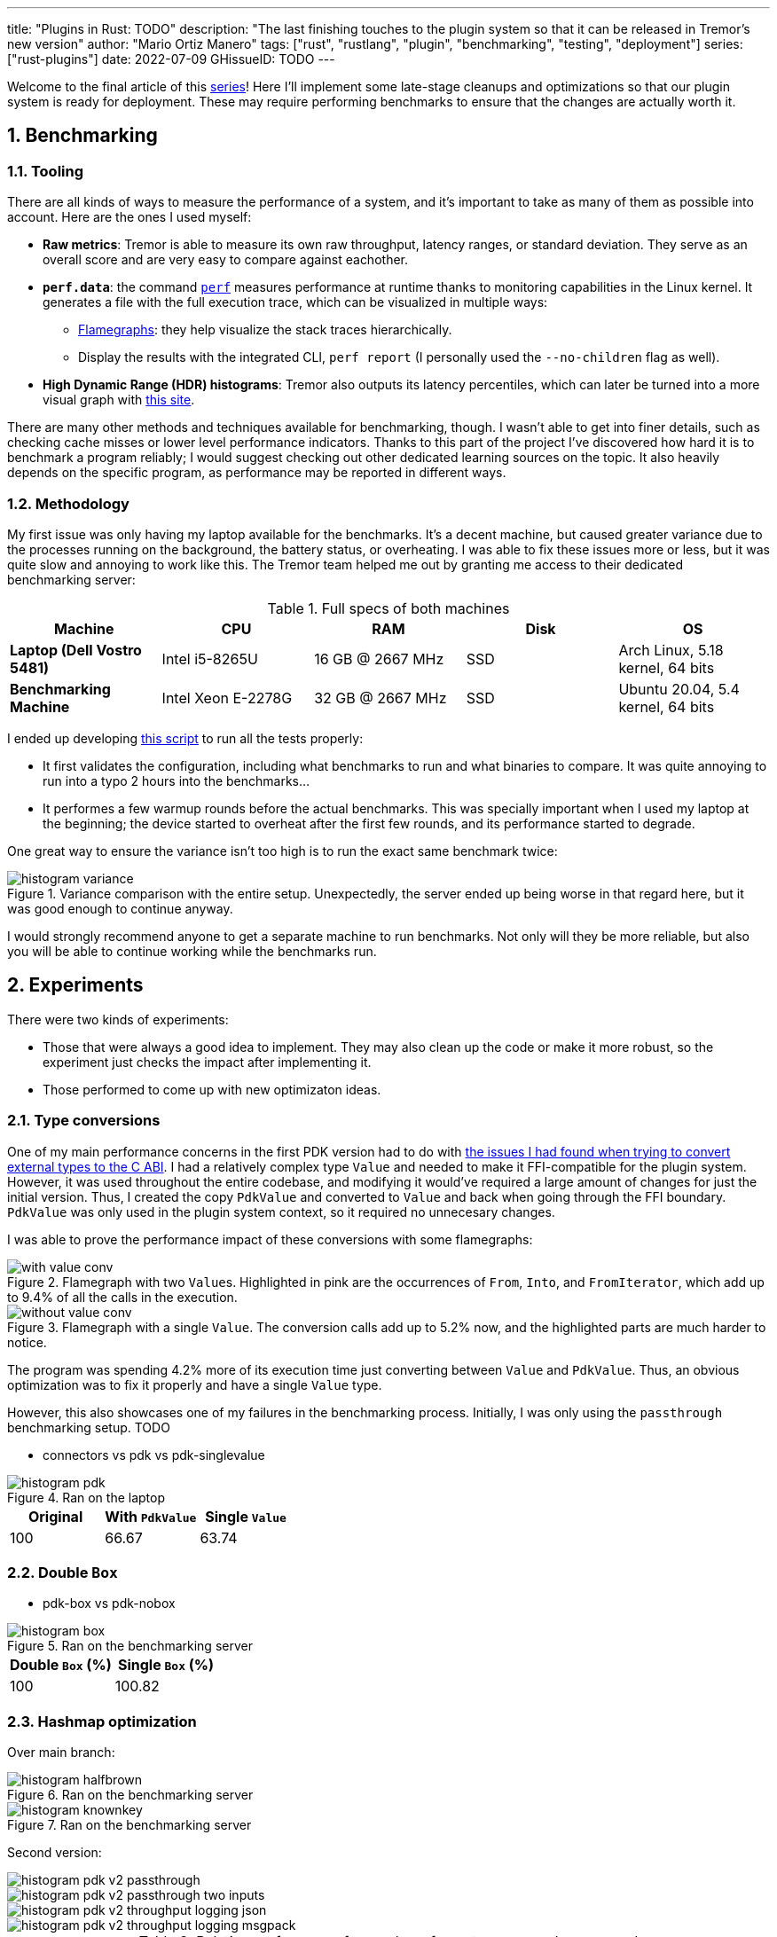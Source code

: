 ---
title: "Plugins in Rust: TODO"
description: "The last finishing touches to the plugin system so that it can be
released in Tremor's new version"
author: "Mario Ortiz Manero"
tags: ["rust", "rustlang", "plugin", "benchmarking", "testing", "deployment"]
series: ["rust-plugins"]
date: 2022-07-09
GHissueID: TODO
---

:sectnums:
:stem: latexmath

:repr-c: pass:quotes[`#[repr\(C)]`]
:repr-rust: pass:quotes[`#[repr(Rust)]`]
:work: pass:quotes["`just make it work`"]

////
TODO: use appropiate benchmarks for each case, and indicate where the
improvements may occur in specific. Indicate assumptions and known bias as well.

NOTE: histogram units are nanoseconds
////

Welcome to the final article of this
https://nullderef.com/series/rust-plugins/[series]! Here I'll implement some
late-stage cleanups and optimizations so that our plugin system is ready for
deployment. These may require performing benchmarks to ensure that the changes
are actually worth it.

== Benchmarking

=== Tooling

There are all kinds of ways to measure the performance of a system, and it's
important to take as many of them as possible into account. Here are the ones I
used myself:

* *Raw metrics*: Tremor is able to measure its own raw throughput, latency
  ranges, or standard deviation. They serve as an overall score and are very
  easy to compare against eachother.
* *`perf.data`*: the command
  https://perf.wiki.kernel.org/index.php/Main_Page[`perf`] measures performance
  at runtime thanks to monitoring capabilities in the Linux kernel. It generates
  a file with the full execution trace, which can be visualized in multiple
  ways:
** https://www.brendangregg.com/flamegraphs.html[Flamegraphs]: they help
   visualize the stack traces hierarchically.
** Display the results with the integrated CLI, `perf report` (I personally used
   the `--no-children` flag as well).
* *High Dynamic Range (HDR) histograms*: Tremor also outputs its latency
  percentiles, which can later be turned into a more visual graph with
  https://hdrhistogram.github.io/HdrHistogram/plotFiles.html[this site].

There are many other methods and techniques available for benchmarking, though.
I wasn't able to get into finer details, such as checking cache misses or lower
level performance indicators. Thanks to this part of the project I've discovered
how hard it is to benchmark a program reliably; I would suggest checking out
other dedicated learning sources on the topic. It also heavily depends on the
specific program, as performance may be reported in different ways.

=== Methodology

My first issue was only having my laptop available for the benchmarks. It's a
decent machine, but caused greater variance due to the processes running on the
background, the battery status, or overheating. I was able to fix these issues
more or less, but it was quite slow and annoying to work like this. The Tremor
team helped me out by granting me access to their dedicated benchmarking server:

.Full specs of both machines
|===
|Machine |CPU |RAM |Disk |OS

|*Laptop (Dell Vostro 5481)*
|Intel i5-8265U
|16 GB @ 2667 MHz
|SSD
|Arch Linux, 5.18 kernel, 64 bits

|*Benchmarking Machine*
|Intel Xeon E-2278G
|32 GB @ 2667 MHz
|SSD
|Ubuntu 20.04, 5.4 kernel, 64 bits
|===

I ended up developing https://nullderef.com/blog/plugin-end/bench.sh[this
script] to run all the tests properly:

* It first validates the configuration, including what benchmarks to run and
  what binaries to compare. It was quite annoying to run into a typo 2 hours
  into the benchmarks...
* It performes a few warmup rounds before the actual benchmarks. This was
  specially important when I used my laptop at the beginning; the device started
  to overheat after the first few rounds, and its performance started to
  degrade.

One great way to ensure the variance isn't too high is to run the exact same
benchmark twice:

.Variance comparison with the entire setup. Unexpectedly, the server ended up being worse in that regard here, but it was good enough to continue anyway.
image::/blog/plugin-end/histogram_variance.png[]

I would strongly recommend anyone to get a separate machine to run benchmarks.
Not only will they be more reliable, but also you will be able to continue
working while the benchmarks run.

== Experiments

There were two kinds of experiments:

* Those that were always a good idea to implement. They may also clean up the
  code or make it more robust, so the experiment just checks the impact after
  implementing it.
* Those performed to come up with new optimizaton ideas.

=== Type conversions

One of my main performance concerns in the first PDK version had to do with
https://nullderef.com/blog/plugin-impl/#_reaching_reprc_blockers[the issues I
had found when trying to convert external types to the C ABI]. I had a
relatively complex type `Value` and needed to make it FFI-compatible for the
plugin system. However, it was used throughout the entire codebase, and
modifying it would've required a large amount of changes for just the initial
version. Thus, I created the copy `PdkValue` and converted to `Value` and back
when going through the FFI boundary. `PdkValue` was only used in the plugin
system context, so it required no unnecesary changes.

I was able to prove the performance impact of these conversions with some
flamegraphs:

.Flamegraph with two ``Value``s. Highlighted in pink are the occurrences of `From`, `Into`, and `FromIterator`, which add up to 9.4% of all the calls in the execution.
image::/blog/plugin-end/with_value_conv.png[]

.Flamegraph with a single `Value`. The conversion calls add up to 5.2% now, and the highlighted parts are much harder to notice.
image::/blog/plugin-end/without_value_conv.png[]

The program was spending 4.2% more of its execution time just converting between
`Value` and `PdkValue`. Thus, an obvious optimization was to fix it properly and
have a single `Value` type.

However, this also showcases one of my failures in the benchmarking process.
Initially, I was only using the `passthrough` benchmarking setup. 
TODO

* connectors vs pdk vs pdk-singlevalue

// TODO: steps may have to do with allocations: erased types with boxes??

.Ran on the laptop
image::/blog/plugin-end/histogram_pdk.png[]

[align=center, width="100%"]
|===
|Original |With `PdkValue` |Single `Value`

// |817.6k
// |545.1k
// |521.2k
|100
|66.67
|63.74
|===

=== Double `Box`

* pdk-box vs pdk-nobox

.Ran on the benchmarking server
image::/blog/plugin-end/histogram_box.png[]

// TODO: how to center this??

[align=center, width="100%"]
|===
|Double `Box` (%) |Single `Box` (%)

// |1085.1k
// |1094.0k
|100
|100.82
|===

=== Hashmap optimization

Over main branch:

// TODO:
.Ran on the benchmarking server
image::/blog/plugin-end/histogram_halfbrown.png[]

.Ran on the benchmarking server
image::/blog/plugin-end/histogram_knownkey.png[]

Second version:

image::/blog/plugin-end/histogram_pdk_v2_passthrough.png[]

image::/blog/plugin-end/histogram_pdk_v2_passthrough_two_inputs.png[]

image::/blog/plugin-end/histogram_pdk_v2_throughput_logging_json.png[]

image::/blog/plugin-end/histogram_pdk_v2_throughput_logging_msgpack.png[]


.Relative performance for number of events processed per second
|===
|Benchmark |Main (%) |No Known Key (%) |Hashbrown (%) |Halfbrown (%)

|*Passthrough*
// |1189.5
// |920.6
// |842.9
// |908.0
|100
|77.39
|70.86
|76.33

|*Passthrough Two Inputs*
// |938.2
// |660.0
// |645.2
// |654.7
|100
|70.34
|68.76
|69.78

|*Throughput Logging JSON*
// |556.8
// |365.1
// |385.4
// |364.6
|100
|65.57
|69.21
|64.48

|*Throughput Logging MsgPack*
// |600.2
// |400.2
// |424.3
// |393.3
|100
|66.66
|70.69
|65.52

|*Average*
|100
|69.99
|69.88
|69.02
|===

=== `abi_stable`

I also tried to figure out what bottlenecks had been introduced by `abi_stable`
specifically. Apart from the type validation step before loading a plugin, it
included many other overheads, including more complex destructors. The `Drop`
implementation had to access a vtable and, in cases like `RBox`, deal with
additional logic.

.``abi_stable``'s complex destructors, shown in pink.
image::/blog/plugin-end/with_destructor.png[]

I thought these were going to be more relevant than they were. Once I zoomed
out, there was almost no trace of destructors:

.``abi_stable``'s complex destructors, globally.
image::/blog/plugin-end/with_destructor_globally.png[]

This was one of my many attempts that ended up not being worth continuing to
look into, or at least for now. There are many other ways to measure
``abi_stable``'s performance impact, but I wasn't able to look into it more.

== Other ideas

Unfortunately, I'm unable to continue this investigation, as I've already been
involved with Tremor for almost a year. I will soon start working somewhere
else and face a completely different set of problems. Here are some ideas I had
to improve the plugin system:

=== Dive deeper into benchmark results

=== Investigate wrappers overhead

=== Improve error handling and reporting

=== Use `TD_Opaque` instead of `TD_CanDowncast`

This one is specific to `abi_stable` users.

=== Create a dedicated crate for the plugin system interface

=== Merge and simplify opaque types

=== Simplify the interface further

=== Benchmark `async_ffi`

=== Investigate async runtime conflicts

Check what happens when plugin uses different async runtime from the main
  executable

=== Improve cross-platform support

=== Performance impact of panic handling

`abi_stable` has to track all panic occurrences so that they didn't pass through
the FFI boundary. Otherwise, as we discussed previously, we would be invoking
undefined behaviour.


=== Use `-Zrandomize-layout` to find FFI bugs

=== Optimize backward compatibility

Add `last_prefix_field` for backward compatibility


=== Extend the plugin system to more components

== Conclusion

* Throughput degraded by 35% initially
* Latency had also been affected considerably at every percentile (TODO insert
  histogram here)
* After X iterations, throughput was degraded only by Y%.

I won't be able and work on most of these ideas myself before releasing the
plugin system into its first version in production. If everything goes well, the
Tremor team will take care of it. I look forward to seeing how the plugin system
continues to evolve with the program!

== Thanks

// TODO: Link to Annex I
Lastly, I've found it especially rewarding to do all of this in an open source
environment. Even if you're working for a company with propietary software,
please try to contribute upstream instead of forking or patching. Try to be nice
to those who are saving you so much work, and submit a PR or an issue:

[bibliography]
== References

- [[[empty,      1]]] http://google.com

[appendix]
== Open Source Contributions

One of my favorite parts of the project has been contributing so much to all
kinds of open source dependencies, so I've maintained a list of its occurrences.
Some are more important than others, but it's still a decent metric for my
results. This skips the issues or pull requests that:

* Contributed nothing (e.g., asking questions or discarded ideas).
* Were repetitive (e.g., I made a few identical PRs in Tremor when I was fixing
  problems with Git).

=== External Contributions

These include repositories not directly related to Tremor:

. {{< gh issue "rust-lang/nomicon" 338 "Subtyping and Variance - Trait variance not covered" >}}
. {{< gh issue "szymonwieloch/rust-dlopen" 42 "`dlerror` *is* thread-safe on some platforms" >}}
. {{< gh issue "wasmerio/wasmer" 2539 "Add deprecation notice to the crate `wasmer-runtime`" >}}
. {{< gh pr "oxalica/async-ffi" 10 "Support for `abi_stable`" >}}
. {{< gh pr "oxalica/async-ffi" 11 "Cbindgen support" >}}
. {{< gh issue "oxalica/async-ffi" 12 "Procedural macro for boilerplate" >}}
. {{< gh issue "rodrimati1992/abi_stable_crates" 52 "Generating C bindings" >}}
. {{< gh issue "rodrimati1992/abi_stable_crates" 60 "Stable ABI for floating point numbers" >}}
. {{< gh pr "rodrimati1992/abi_stable_crates" 55 "Fix 'carte' typo" >}}
. {{< gh pr "rodrimati1992/abi_stable_crates" 57 "Fix some more typos" >}}
. {{< gh pr "rodrimati1992/abi_stable_crates" 58 "Add support for .keys() and .values() in RHashMap" >}}
. {{< gh pr "rodrimati1992/abi_stable_crates" 59 "Implement `Index` for slices and vectors" >}}
. {{< gh pr "rodrimati1992/abi_stable_crates" 61 "Support for `f32` and `f64`" >}}
. {{< gh pr "rodrimati1992/abi_stable_crates" 68 "Implement `ROption::as_deref`" >}}
. {{< gh pr "rodrimati1992/abi_stable_crates" 70 "Implement `RVec::append`" >}}
. {{< gh pr "rodrimati1992/abi_stable_crates" 76 "Fix `R*` lifetimes" >}}
. {{< gh pr "rodrimati1992/abi_stable_crates" 77 "Fix inconsistencies with `RVec` in respect to `Vec`" >}}
. {{< gh pr "rodrimati1992/abi_stable_crates" 82 "Implement `ROption::{ok_or,ok_or_else}`" >}}
. {{< gh pr "rodrimati1992/abi_stable_crates" 83 "`RHashMap::raw_entry[_mut]` support" >}}
. {{< gh pr "rodrimati1992/abi_stable_crates" 85 "Fix hasher" >}}
. {{< gh pr "rodrimati1992/abi_stable_crates" 88 "Only implement `Default` once" >}}
. {{< gh pr "simd-lite/simd-json-derive" 9 "Support for `abi_stable`" >}}
. {{< gh issue "simd-lite/simd-json-derive" 10 "No docs for v0.3.0" >}}
. {{< gh pr "simd-lite/value-trait" 14 "Add support for StableAbi" >}}
. {{< gh pr "simd-lite/value-trait" 16 "User friendliness for the win! (close #15)" >}}
. {{< gh pr "simd-lite/value-trait" 18 "Update abi_stable after upstreamed changes" >}}
. {{< gh pr "nagisa/rust_libloading" 94 "Small typo" >}}
. {{< gh pr "szymonwieloch/rust-dlopen" 40 "Fix typo" >}}
. {{< gh pr "Licenser/halfbrown" 13 "Implement `remove_entry`" >}}
. {{< gh pr "Licenser/halfbrown" 14 "Implement `Clone` and `Debug` for `Iter`" >}}
. {{< gh pr "Licenser/halfbrown" 16 "Relax constraints" >}}
. {{< gh pr "Licenser/halfbrown" 17 "Same `Default` constraints" >}}
. {{< gh pr "Licenser/halfbrown" 18 "Fix `Clone` requirements for `Iter`" >}}

=== Internal Contributions

Here are the issues and pull requests created within Tremor's repositories,
including those for the PDK and other unrelated improvements:

. {{< gh pr "tremor-rs/tremor-runtime" 1434 "PDK support" >}}
. {{< gh pr "marioortizmanero/tremor-runtime" 11 "PDK with a single value" >}}
. {{< gh pr "tremor-rs/tremor-runtime" 1447 "Fix `makefile bench`" >}}
. {{< gh pr "marioortizmanero/tremor-runtime" 2 "Adding `abi_stable` support for `tremor-script`" >}} (second attempt)
. {{< gh pr "marioortizmanero/tremor-runtime" 1 "Adding `abi_stable` support for `tremor-runtime`" >}} (second attempt)
. {{< gh pr "tremor-rs/tremor-runtime" 1303 "Adding `abi_stable` support for `tremor-value`" >}} (second attempt)
. {{< gh pr "tremor-rs/tremor-runtime" 1287 "Plugin Development Kit: Connectors" >}} (first attempt)
. {{< gh issue "tremor-rs/tremor-runtime" 1353 "`deny` statemements in `lib.rs` should be enforced in the CI rather than in the code" >}}
. {{< gh issue "tremor-rs/tremor-runtime" 1812 "`KnownKey` relies on a deterministic hash builder" >}}
. {{< gh pr "tremor-rs/tremor-www" 72 "Fix wrong links in getting started" >}}
. {{< gh issue "tremor-rs/tremor-www" 73 "Redirect `docs.tremor.rs` to `www.tremor.rs/docs`" >}}
. {{< gh pr "tremor-rs/tremor-www" 186 "Links pinned to 0.12 don't work" >}}
. {{< gh pr "tremor-rs/tremor-www" 187 "Small fix in code snippet" >}}
. {{< gh issue "tremor-rs/tremor-www" 195 "No margins in benchmark page" >}}
. {{< gh pr "tremor-rs/tremor-www" 219 "Fix typos in benchmarks page" >}}

[appendix]
== Other Achievements

=== Breaking the Compiler

I also managed to break the Rust compiler while working on this plugin system.
It may not be as rare as one would think, but for some reason I felt oddly proud
to achieve it, so I'll share it here :)

image::/blog/plugin-end/rustc_crash.png[width=100%, align=center]

It's seemingly related to incremental compilation, and
https://github.com/rust-lang/rust/issues/90608[someone had already reported it
before]. It should be fixed in a future version, and I haven't come across it
again.

=== LFX Mentorship Showcase

I already shared this in a previous article, but for completeness I'll repeat it
here. This online event made it possible to showcase my work back in January
with a https://youtu.be/htLCyqY0kt0?t=3166[quick 15-minute presentation]. I
couldn't get into many technical details, but I'm sure it will be useful to
someone else considering a https://lfx.linuxfoundation.org/tools/mentorship/[LFX
Mentorship] or https://summerofcode.withgoogle.com/[Google Summer of Code].

=== My Final Year Project

Finally, I have recently submitted this as
https://github.com/marioortizmanero/final-year-project[my bachelor's Final Year
Project]. It takes a more academic approach, and I rigorously reorganized
everything so that even developers unfamiliar with Rust can understand it. The
abstract is in English, but unfortunately, the rest is in Spanish due to absurd
university rules.

=== KubeCon + CloudNativeCon 2022

Thanks to the Tremor team, I was also able to presentially attend
https://events.linuxfoundation.org/kubecon-cloudnativecon-europe/[KubeCon +
CloudNativeCon] 2022 in Valencia, Spain! It was my first conference and I was
very pleasantly surprised by how nice everyone was. I had tons of fun and met
smart folk with all kinds of backgrounds. If you're on the fence about attending
something similar, I strongly recommend you to go for it!

.Paella! https://www.linkedin.com/feed/update/urn:li:share:6934450596049539072[From my LinkedIn profile].
image::/blog/plugin-end/paella.jpg[width=50%, align=center]
